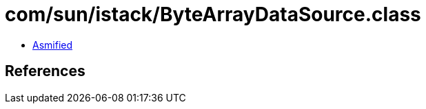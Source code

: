 = com/sun/istack/ByteArrayDataSource.class

 - link:ByteArrayDataSource-asmified.java[Asmified]

== References

